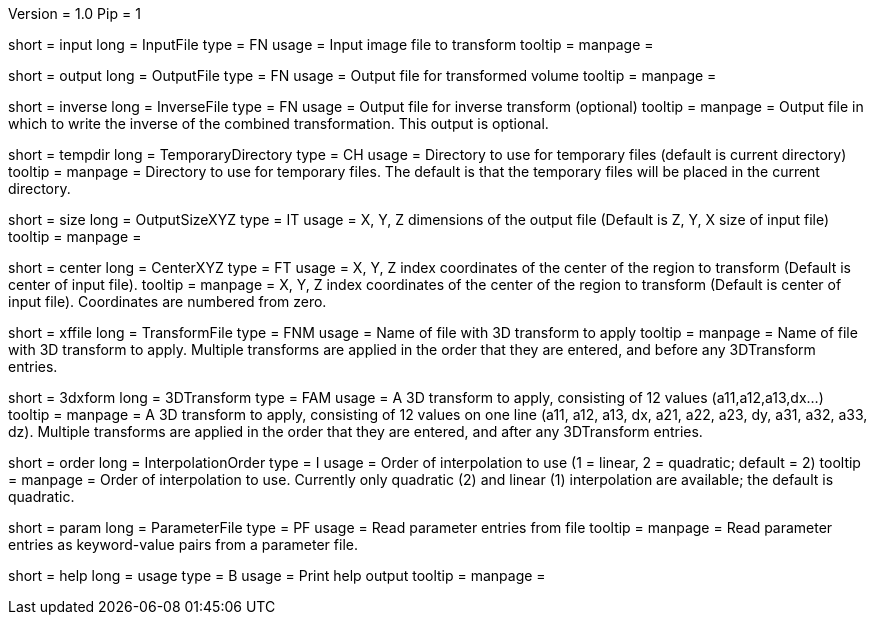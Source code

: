Version = 1.0
Pip = 1

[Field = InputFile]
short = input
long = InputFile
type = FN
usage = Input image file to transform
tooltip = 
manpage = 

[Field = OutputFile]
short = output
long = OutputFile
type = FN
usage = Output file for transformed volume
tooltip = 
manpage = 

[Field = InverseFile]
short = inverse
long = InverseFile
type = FN
usage = Output file for inverse transform (optional)
tooltip = 
manpage = Output file in which to write the inverse of the combined 
transformation.  This output is optional.

[Field = TemporaryDirectory]
short = tempdir
long = TemporaryDirectory
type = CH
usage = Directory to use for temporary files (default is current directory)
tooltip = 
manpage = Directory to use for temporary files.  The default is that the
temporary files will be placed in the current directory.

[Field = OutputSizeXYZ]
short = size
long = OutputSizeXYZ
type = IT
usage = X, Y, Z dimensions of the output file (Default is Z, Y, X size of
input file)
tooltip = 
manpage = 

[Field = CenterXYZ]
short = center
long = CenterXYZ
type = FT
usage = X, Y, Z index coordinates of the center of the region to transform 
(Default is center of input file).
tooltip = 
manpage = X, Y, Z index coordinates of the center of the region to transform 
(Default is center of input file).  Coordinates are numbered from zero.

[Field = TransformFile]
short = xffile
long = TransformFile
type = FNM
usage = Name of file with 3D transform to apply
tooltip = 
manpage = Name of file with 3D transform to apply.  Multiple transforms are
applied in the order that they are entered, and before any 3DTransform entries.

[Field = 3DTransform]
short = 3dxform
long = 3DTransform
type = FAM
usage = A 3D transform to apply, consisting of 12 values (a11,a12,a13,dx...)
tooltip = 
manpage = A 3D transform to apply, consisting of 12 values on one line
(a11, a12, a13, dx, a21, a22, a23, dy, a31, a32, a33, dz).  Multiple 
transforms are
applied in the order that they are entered, and after any 3DTransform entries.

[Field = InterpolationOrder]
short = order
long = InterpolationOrder
type = I
usage = Order of interpolation to use (1 = linear, 2 = quadratic; default = 2)
tooltip = 
manpage = Order of interpolation to use.  Currently only quadratic (2) and
linear (1) interpolation are available; the default is quadratic.

[Field = ParameterFile]
short = param
long = ParameterFile
type = PF
usage = Read parameter entries from file
tooltip = 
manpage = Read parameter entries as keyword-value pairs from a parameter file.

[Field = usage]
short = help
long = usage
type = B
usage = Print help output
tooltip = 
manpage = 
